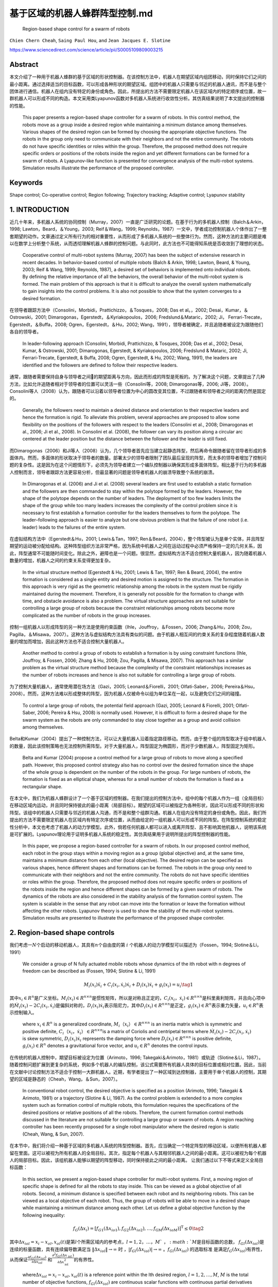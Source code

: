 .. _header-n3597:

基于区域的机器人蜂群阵型控制.md
===============================

   Region-based shape control for a swarm of robots

``Chien Chern Cheah``, ``Saing Paul Hou``, and
``Jean Jacques E. Slotine``

https://www.sciencedirect.com/science/article/pii/S0005109809003215

.. _header-n3604:

Abstract
--------

本文介绍了一种用于机器人蜂群的基于区域的形状控制器。在该控制方法中，机器人在期望区域内组团移动，同时保持它们之间的最小距离。通过选择适当的目标函数，可以形成各种形状的期望区域。组团中的机器人只需要与邻近的机器人通讯，而不是与整个团体进行通信。机器人在组内没有特定的身份或角色。因此，所提出的方法不需要限定机器人在该区域内的特定顺序或位置，故一群机器人可以形成不同的构造。本文采用类Lyapunov函数对多机器人系统进行收敛性分析。其仿真结果说明了本文提出的控制器的性能。

   This paper presents a region-based shape controller for a swarm of
   robots. In this control method, the robots move as a group inside a
   desired region while maintaining a minimum distance among themselves.
   Various shapes of the desired region can be formed by choosing the
   appropriate objective functions. The robots in the group only need to
   communicate with their neighbors and not the entire community. The
   robots do not have specific identities or roles within the group.
   Therefore, the proposed method does not require specific orders or
   positions of the robots inside the region and yet different
   formations can be formed for a swarm of robots. A Lyapunov-like
   function is presented for convergence analysis of the multi-robot
   systems. Simulation results illustrate the performance of the
   proposed controller.

.. _header-n3608:

Keywords
--------

Shape control; Co-operative control; Region following; Trajectory
tracking; Adaptive control; Lyapunov stability

.. _header-n3610:

1. INTRODUCTION
---------------

近几十年来，多机器人系统的协同控制（Murray，2007）一直是广泛研究的论题。在基于行为的多机器人控制（Balch＆Arkin，1998;
Lawton，Beard，＆Young，2003; Reif＆Wang，1999;
Reynolds，1987）一文中，学者成功控制机器人个体作出了一整套期望的动作。文章通过定义所有行为的相对重要性，从而形成了多机器人系统的一些整体行为。然而，这种方法的主要问题是难以在数学上分析整个系统，从而透彻理解机器人蜂群的控制问题。与此同时，此方法也不可能得知系统是否收敛到了理想的状态。

   Cooperative control of multi-robot systems (Murray, 2007) has been
   the subject of extensive research in recent decades. In
   behavior-based control of multiple robots (Balch & Arkin, 1998;
   Lawton, Beard, & Young, 2003; Reif & Wang, 1999; Reynolds, 1987), a
   desired set of behaviors is implemented onto individual robots. By
   defining the relative importance of all the behaviors, the overall
   behavior of the multi-robot system is formed. The main problem of
   this approach is that it is difficult to analyze the overall system
   mathematically to gain insights into the control problems. It is also
   not possible to show that the system converges to a desired
   formation.

在领导者跟踪方法中（Consolini，Morbidi，Prattichizzo，＆Tosques，2008;
Das et al。，2002; Desai，Kumar，＆Ostrowski，2001;
Dimarogonas，Egerstedt，＆Kyriakopoulos，2006; Fredslund＆Mataric，2002;
Ji， Ferrari-Trecate，Egerstedt，＆Buffa，2008;
Ogren，Egerstedt，＆Hu，2002;
Wang，1991），领导者被确定，并且追随者被设定为跟随他们各自的领导者。

   In leader-following approach (Consolini, Morbidi, Prattichizzo, &
   Tosques, 2008; Das et al., 2002; Desai, Kumar, & Ostrowski, 2001;
   Dimarogonas, Egerstedt, & Kyriakopoulos, 2006; Fredslund & Mataric,
   2002; Ji, Ferrari-Trecate, Egerstedt, & Buffa, 2008; Ogren,
   Egerstedt, & Hu, 2002; Wang, 1991), the leaders are identified and
   the followers are defined to follow their respective leaders.

通常，跟随者需要保持自身与领导者之间的期望距离与方向，因此而形成的阵型是死板的。为了解决这个问题，文章提出了几种方法，比如允许追随者相对于领导者的位置可以灵活一些（Consolini等，2008;
Dimarogonas等，2006;
Ji等，2008）。Consolini等人（2008）认为，跟随者可以沿着以领导者位置为中心的圆改变其位置，不过跟随者和领导者之间的距离仍然是固定的。

   Generally, the followers need to maintain a desired distance and
   orientation to their respective leaders and hence the formation is
   rigid. To alleviate this problem, several approaches are proposed to
   allow some flexibility on the positions of the followers with respect
   to the leaders (Consolini et al., 2008; Dimarogonas et al., 2006; Ji
   et al., 2008). In Consolini et al. (2008), the follower can vary its
   position along a circular arc centered at the leader position but the
   distance between the follower and the leader is still fixed.

而Dimarogonas（2006）和Ji等人（2008）认为，几个领导者首先应当建立起静态阵型，然后再命令跟随者留在领导者形成的多面体内。然而，多面体的形状取决于领导者的数量。部署太少的领导者限制了团队最后呈现的阵型，而太多的领导者增加了控制问题的复杂性。这是因为在这个问题情形下，必须先为领导者建立一个编队控制器以确保其形成多面体阵型。相比基于行为的多机器人控制而言，领导者跟踪方法更容易分析，但最显著的问题是领导者机器人的崩溃导致整个系统的崩溃。

   In Dimarogonas et al. (2006) and Ji et al. (2008) several leaders are
   first used to establish a static formation and the followers are then
   commanded to stay within the polytope formed by the leaders. However,
   the shape of the polytope depends on the number of leaders. The
   deployment of too few leaders limits the shape of the group while too
   many leaders increases the complexity of the control problem since it
   is necessary to first establish a formation controller for the
   leaders themselves to form the polytope. The leader–following
   approach is easier to analyze but one obvious problem is that the
   failure of one robot (i.e. leader) leads to the failures of the
   entire system.

在虚拟结构方法中（Egerstedt＆Hu，2001; Lewis＆Tan，1997;
Ren＆Beard，2004），整个阵型被认为是单个实体，并且阵型期望的运动被分配给结构。这种阵型组织方法非常严格，因为系统中机器人之间在运动过程中必须严格保持一定的几何关系，因此，阵型通常不可能随时间变化。除此之外，避障也是一个问题。很显然，虚拟结构方法不适合控制大量机器人，因为随着机器人数量的增加，机器人之间的约束关系变得更加复杂。

   In the virtual structure method (Egerstedt & Hu, 2001; Lewis & Tan,
   1997; Ren & Beard, 2004), the entire formation is considered as a
   single entity and desired motion is assigned to the structure. The
   formation in this approach is very rigid as the geometric
   relationship among the robots in the system must be rigidly
   maintained during the movement. Therefore, it is generally not
   possible for the formation to change with time, and obstacle
   avoidance is also a problem. The virtual structure approaches are not
   suitable for controlling a large group of robots because the
   constraint relationships among robots become more complicated as the
   number of robots in the group increases.

控制一组机器人以形成阵型的另一种方法是使用约束函数（Ihle，Jouffroy，＆Fossen，2006;
Zhang＆Hu，2008;
Zou，Pagilla，＆Misawa，2007）。这种方法与虚拟结构方法具有类似的问题。由于机器人相互间的约束关系的复杂程度随着机器人数量的增加而增加，因此这种方法也不适合控制大量机器人。

   Another method to control a group of robots to establish a formation
   is by using constraint functions (Ihle, Jouffroy, & Fossen, 2006;
   Zhang & Hu, 2008; Zou, Pagilla, & Misawa, 2007). This approach has a
   similar problem as the virtual structure method because the
   complexity of the constraint relationships increases as the number of
   robots increases and hence is also not suitable for controlling a
   large group of robots.

为了控制大量机器人，通常使用潜在场方法（Gazi，2005;
Leonard＆Fiorelli，2001; Olfati-Saber，2006;
Pereira＆Hsu，2008）。然而，这种方法难以形成整体的阵型，因为机器人仅被命令以组为单位呆在一起，以及避免它们之间的碰撞。

   To control a large group of robots, the potential field approach
   (Gazi, 2005; Leonard & Fiorelli, 2001; Olfati-Saber, 2006; Pereira &
   Hsu, 2008) is normally used. However, it is difficult to form a
   desired shape for the swarm system as the robots are only commanded
   to stay close together as a group and avoid collision among
   themselves.

Belta和Kumar（2004）提出了一种控制方法，可以让大量机器人沿着指定路径移动。然而，由于整个组的阵型取决于组中机器人的数量，因此该控制策略也无法控制所需阵型。对于大量机器人，阵型固定为椭圆形，而对于少数机器人，阵型固定为矩形。

   Belta and Kumar (2004) propose a control method for a large group of
   robots to move along a specified path. However, this proposed control
   strategy also has no control over the desired formation since the
   shape of the whole group is dependent on the number of the robots in
   the group. For large numbers of robots, the formation is fixed as an
   elliptical shape, whereas for a small number of robots the formation
   is fixed as a rectangular shape.

在本文中，我们为机器人蜂群设计了一个基于区域的控制器。在我们提出的控制方法中，组中的每个机器人作为一组（全局目标）在移动区域内运动，并且同时保持彼此的最小距离（局部目标）。期望的区域可以被指定为各种形状，因此可以形成不同的形状和阵型。该组中的机器人只需要与邻近的机器人沟通，而不是和整个组群沟通。机器人在组内没有特定的身份或角色。因此，我们所提出的方法不需要限定机器人在区域内有特定次序或位置，从而由给定的一组机器人可以形成不同的阵型。在阵型控制系统的稳定性分析中，本文也考虑了机器人的动力学模型。此外，倘若任何机器人都可以进入或离开阵型、且不影响其他机器人，说明该系统是可扩展的。Lyapunov理论用于证明多机器人系统的稳定性。其仿真结果用于说明所提出的阵型控制器的性能。

   In this paper, we propose a region-based controller for a swarm of
   robots. In our proposed control method, each robot in the group stays
   within a moving region as a group (global objective) and, at the same
   time, maintains a minimum distance from each other (local objective).
   The desired region can be specified as various shapes, hence
   different shapes and formations can be formed. The robots in the
   group only need to communicate with their neighbors and not the
   entire community. The robots do not have specific identities or roles
   within the group. Therefore, the proposed method does not require
   specific orders or positions of the robots inside the region and
   hence different shapes can be formed by a given swarm of robots. The
   dynamics of the robots are also considered in the stability analysis
   of the formation control system. The system is scalable in the sense
   that any robot can move into the formation or leave the formation
   without affecting the other robots. Lyapunov theory is used to show
   the stability of the multi-robot systems. Simulation results are
   presented to illustrate the performance of the proposed shape
   controller.

.. _header-n3638:

2. Region-based shape controls
------------------------------

我们考虑一\ :math:`N`\ 个启动的移动机器人，其具有\ :math:`n`\ 个自由度的第
:math:`i` 个机器人的动力学模型可以描述为（Fossen，1994;
Slotine＆Li，1991）

   We consider a group of N fully actuated mobile robots whose dynamics
   of the ith robot with n degrees of freedom can be described as
   (Fossen, 1994; Slotine & Li, 1991)

.. math:: M_{i}(x_{i})\ddot{x}_{i}+C_{i}(x_{i},\dot{x}_{i})\dot{x}_{i}+D_{i}(x_{i}) \dot{x}_{i}+g_{i}(x_{i})=u_{i}\tag{1}

其中\ :math:`x_{i}\in R^{n}`\ 是广义坐标。\ :math:`M_i(x_i)\in R^{n \times n}`\ 是惯性矩阵，所以是对称且正定的，\ :math:`C_i(x_i，\dot{x_i})\in R^{n \times n}`\ 是科里奥利矩阵，并且向心项中的\ :math:`\dot{M}_{i}\left(x_{i}\right)-2 C_{i}\left(x_{i}, \dot{x}_{i}\right)`\ 是偏斜对称的，\ :math:`D_{i}\left(x_{i}\right) \dot{x}_{i}`\ 表示阻尼力，其中\ :math:`D_{i}\left(x_{i}\right) \in R^{n \times n}`\ 是正定，\ :math:`g_{i}\left(x_{i}\right) \in R^{n}`\ 表示重力矢量，\ :math:`u_{i} \in R^{n}`\ 表示控制输入。

   where :math:`x_{i} \in R^{n}` is a generalized coordinate,
   :math:`M_i（x_i）\in R^{n \times n}` is an inertia matrix which is
   symmetric and positive definite,
   :math:`C_i（x_i，\dot{x_i}）\in R^{n \times n}`\ is a matrix of
   Coriolis and centripetal terms where
   :math:`\dot{M}_{i}\left(x_{i}\right)-2 C_{i}\left(x_{i}, \dot{x}_{i}\right)`
   is skew symmetric, :math:`D_{i}\left(x_{i}\right) \dot{x}_{i}`
   represents the damping force where
   :math:`D_{i}\left(x_{i}\right) \in R^{n \times n}` is positive
   definite, :math:`g_{i}\left(x_{i}\right) \in R^{n}` denotes a
   gravitational force vector, and :math:`u_{i} \in R^{n}` denotes the
   control inputs.

在传统的机器人控制中，期望目标被设定为位置（Arimoto，1996;
Takegaki＆Arimoto，1981）或轨迹（Slotine＆Li，1987）。随着控制问题扩展到更复杂的系统，例如多个机器人的编队控制，该公式需要所有机器人具体的目标位置或相对位置。因此，当前在文献中讨论控制方法不适合于控制一大群机器人。近期，有学者提出了一种区域到达控制器，主要用于单个机器人的控制，其期望的区域是静态的（Cheah，Wang，＆Sun，2007）。

   In conventional robot control, the desired objective is specified as
   a position (Arimoto, 1996; Takegaki & Arimoto, 1981) or a trajectory
   (Slotine & Li, 1987). As the control problem is extended to a more
   complex system such as formation control of multiple robots, this
   formulation requires the specifications of the desired positions or
   relative positions of all the robots. Therefore, the current
   formation control methods discussed in the literature are not
   suitable for controlling a large group or swarm of robots. A region
   reaching controller has been recently proposed for a single robot
   manipulator where the desired region is static (Cheah, Wang, & Sun,
   2007).

在本节中，我们将介绍一种基于区域的多机器人系统的阵型控制器。首先，应当确定一个特定阵型的移动区域，以便所有机器人都留在里面。这可以被视为所有机器人的全局目标。其次，指定每个机器人与其相邻机器人之间的最小距离。这可以被视为每个机器人的局部目标。因此，该组机器人能够以期望的阵型移动，同时保持彼此之间的最小距离。
让我们通过以下不等式来定义全局目标函数：

   In this section, we present a region-based shape controller for
   multi-robot systems. First, a moving region of specific shape is
   defined for all the robots to stay inside. This can be viewed as a
   global objective of all robots. Second, a minimum distance is
   specified between each robot and its neighboring robots. This can be
   viewed as a local objective of each robot. Thus, the group of robots
   will be able to move in a desired shape while maintaining a minimum
   distance among each other. Let us define a global objective function
   by the following inequality:

.. math:: f_{G}\left(\Delta x_{i}\right)=\left[f_{G 1}\left(\Delta x_{i o 1}\right), f_{G 2}\left(\Delta x_{i o 2}\right), \ldots, f_{\mathrm{GM}}\left(\Delta x_{i o M}\right)\right]^{\mathrm{T}} \leq 0 \tag{2}

其中\ :math:`\Delta x_{i o l}=x_{i}-x_{o l}, x_{o l}(t)`\ 是第\ :math:`l`\ 个所需区域内的参考点，\ :math:`l = 1,2，\dots，M `\ ，\ :math:`M`\ 是目标函数的总数，
:math:`f_{G l}\left(\Delta x_{i o l}\right)`\ 是连续的标量函数，具有连续偏导数满足当
:math:`\left\|\Delta x_{i o l}\right\| \rightarrow \infty` 时
，\ :math:`\left|f_{G l}\left(\Delta x_{i o l}\right)\right| \rightarrow \infty`
。\ :math:`f_{G l}\left(\Delta x_{i o l}\right)`
的选取标准是满足\ :math:`f_{G}\left(\Delta x_{i o l}\right)`\ 有界性，从而保证\ :math:`\frac{\partial f_{G l}\left(\Delta x_{i o l}\right)}{\partial \Delta x_{i o l}}`
和\ :math:`\frac{\partial^{2} f_{G l}\left(\Delta x_{\text { iol }}\right)}{\partial \Delta x_{\text {iol}}^{2}}`\ 的有界性。

   where\ :math:`\Delta x_{i o l}=x_{i}-x_{o l}, x_{o l}(t)` is a
   reference point within the lth desired region,
   :math:`l=1,2, \dots, M`, :math:`M` is the total number of objective
   functions, :math:`f_{G l}\left(\Delta x_{i o l}\right)` are
   continuous scalar functions with continuous partial derivatives that
   satisfy
   :math:`\left|f_{G l}\left(\Delta x_{i o l}\right)\right| \rightarrow \infty`
   as :math:`\left\|\Delta x_{i o l}\right\| \rightarrow \infty`.
   :math:`f_{G l}\left(\Delta x_{i o l}\right)` is chosen in such a way
   that the boundedness of :math:`f_{G}\left(\Delta x_{i o l}\right)`
   ensures the boundedness of
   :math:`\frac{\partial f_{G l}\left(\Delta x_{i o l}\right)}{\partial \Delta x_{i o l}}`
   ,\ :math:`\frac{\partial^{2} f_{G l}\left(\Delta x_{\text { iol }}\right)}{\partial \Delta x_{\text {iol}}^{2}}`.

选择单个区域的每个参考点作为彼此的常数偏移，以满足\ :math:`\dot{x}_{ol}=\dot{x}_{o}`\ ，其中\ :math:`\dot{x}_{o}`\ 是所需区域的速度。通过选择合适的函数，可以形成圆形，椭圆形，月牙形，环形，三角形，正方形等各种阵型。例如，可以通过选择目标函数来形成环形阵型，如下所示：

   Each reference point of the individual region is chosen to be a
   constant offset of one another so that
   :math:`\dot{x}_{o l}=\dot{x}_{o}`, where :math:`\dot{x}_{o}` is the
   speed of the desired region. Various shapes such as circle, ellipse,
   crescent, ring, triangle, square etc. can be formed by choosing the
   appropriate functions. For example, a ring shape can be formed by
   choosing the objective functions as follows:

:math:`f_{1}\left(\Delta x_{i o1}\right) =r_{1}^{2}-\left(x_{i 1}-x_{o 11}\right)^{2}-\left(x_{i 2}-x_{o12}\right)^{2} \leq 0 \\ f_{2}\left(\Delta x_{i o2}\right) =\left(x_{i 1}-x_{o11}\right)^{2}+\left(x_{i 2}-x_{o12}\right)^{2}-r_{2}^{2} \leq 0 \tag{3} `

其中\ :math:`x_{i}=\left[x_{i 1}, x_{i 2}\right]^{\mathrm{T}}`\ ，\ :math:`r_1`\ 和\ :math:`r_2`\ 是两个圆的半径，其中半径为常数，且满足\ :math:`r_{1}<r_{2}`\ ，\ :math:`\left(x_{o11}(t), x_{o12}(t)\right)`\ 代表两个圆的共同中心。目标区域的一些示例如图1所示。

   where :math:`x_{i}=\left[x_{i 1}, x_{i 2}\right]^{\mathrm{T}}` ,
   :math:`r_1` and :math:`r_2` are the constant radii of two circles
   such that :math:`r_{1}<r_{2}` ,
   :math:`\left(x_{o11}(t), x_{o12}(t)\right)` represents the common
   center of the two circles. Some examples of the desired regions are
   shown in Fig. 1.

``图 1`` :目标区域示例

   ``Fig.1.`` :Examples of desired regions.

涉及机器人\ :math:`i`\ 的全局目标函数的势能函数定义如下：

   The potential energy function of the global objective functions
   involving robot i is defined as follows:

.. math:: \begin{aligned} P_{G i}\left(\Delta x_{i o l}\right) &=\sum_{l=1}^{M} \frac{k_{l}}{2}\left[\max \left(0, f_{G l}\left(\Delta x_{i o l}\right)\right)\right]^{2} \\ &=\sum_{l=1}^{M} P_{G l}\left(\Delta x_{i o l}\right) \end{aligned}\tag{4}

其中

   where

.. math:: P_{G l}\left(\Delta x_{i o l}\right)=\left\{\begin{array}{ll}{0} & {f_{G l}\left(\Delta x_{i o l}\right) \leq 0} \\ {\frac{k_{l}}{2} f_{G l}^{2}\left(\Delta x_{i o l}\right)} & {f_{G l}\left(\Delta x_{i o l}\right)>0}\end{array}\right.\tag{5}

和\ :math:`k_l`\ 是正的常数。
对势能函数（4）和（5）求关于\ :math:`\Delta x_{i o l}`\ 的偏导后，我们有：

   and :math:`k_l` are positive constants. Partial differentiating the
   potential energy function described by Eqs. (4) and (5) with respect
   to :math:`\Delta x_{i o l}` we have:

.. math:: \frac{\partial P_{G l}\left(\Delta x_{i o l}\right)}{\partial \Delta x_{i o l}}=\sum_{l=1}^{M} \frac{\partial P_{G l}\left(\Delta x_{i o l}\right)}{\partial \Delta x_{i o l}}\tag{6}

其中

   where

.. math:: \frac{\partial P_{G l}\left(\Delta x_{i o l}\right)}{\partial \Delta x_{i o l}}=\left\{\begin{array}{ll}{0} & {f_{G l}\left(\Delta x_{i o l}\right) \leq 0} \\ {k_l f_{G l}\left(\Delta x_{i o l}\right)\left(\frac{\partial f_{G l}\left(\Delta x_{i o l}\right)}{\partial \Delta x_{i o l}}\right)^{T}} & {f_{G l}\left(\Delta x_{i o l}\right)>0}\end{array}\right.

上述等式可写为：

   The above equations can be written as:

.. math:: \begin{aligned} \frac{\partial P_{G i}\left(\Delta x_{i o l}\right)}{\partial \Delta x_{i o l}} &=\sum_{l=1}^{M} k_{l} \max \left(0, f_{G l}\left(\Delta x_{i o l}\right)\right)\left(\frac{\partial f_{G l}\left(\Delta x_{i o l}\right)}{\partial \Delta x_{i o l}}\right)^{T} \\ & \triangleq \Delta \xi_{i} \end{aligned}\tag{7}

从方程式（7）中可以看出，\ :math:`\frac{\partial f_{G l}\left(\Delta x_{i o l}\right)}{\partial \Delta x_{i o l}}`\ 是连续的，因为\ :math:`f_{G l}\left(\Delta x_{i o l}\right)`\ 是连续的，\ :math:`f_{G l}\left(\Delta x_{i o l}\right)`\ 接近零时，\ :math:`x_i`\ 接近目标区域的（即\ :math:`f_{G l}\left(\Delta x_{i o l}\right)`\ ）的边界，当\ :math:`x_i`\ 在区域内时，它保持为零。

   As seen from Eq. (7),
   :math:`\frac{\partial f_{G l}\left(\Delta x_{i o l}\right)}{\partial \Delta x_{i o l}}`
   is continuous because :math:`f_{G l}\left(\Delta x_{i o l}\right)` is
   continuous and :math:`f_{G l}\left(\Delta x_{i o l}\right)`
   approaches zero as :math:`x_i` approaches the boundary of the desired
   region (i.e. :math:`f_{G l}\left(\Delta x_{i o l}\right)`) and it
   remains as zero when :math:`x_i` is inside the region.

注意，当机器人在目标区域之外时，控制力\ :math:`\Delta \xi_{i}`\ 由等式（7）被激活以将机器人\ :math:`i`\ 吸引到期望的区域。当机器人在所需区域内时，则\ :math:`\Delta \xi_{i}=0`\ 。

   Note that when the robot is outside the desired region, the control
   force :math:`\Delta \xi_{i}` described by Eq. (7) is activated to
   attract the robot :math:`i` toward the desired region. When the robot
   is inside the desired region, then :math:`\Delta \xi_{i}=0`.

接下来，我们通过以下不等式定义机器人之间的最小距离：

   Next, we define a minimum distance between robots by the following
   inequality:

.. math:: g_{L i j}\left(\Delta x_{i j}\right)=r^{2}-\left\|\Delta x_{i j}\right\|^{2} \leq 0 \tag{8}

其中\ :math:`\Delta x_{i j}=x_{i}-x_{j}`\ 是机器人\ :math:`i`\ 和机器人\ :math:`j`\ 之间的距离，\ :math:`r`\ 是两个机器人之间的最小距离，如图2所示。为简单起见，所有机器人之间的最小距离选择为相同的。
可以从上面的不等式看出，函数\ :math:`g_{L i j}\left(\Delta x_{i j}\right)`\ 是二次可偏导的。

   where :math:`\Delta x_{i j}=x_{i}-x_{j}` is the distance between
   robot :math:`i` and robot :math:`j` and :math:`r` is a minimum
   distance between the two robots as illustrated in Fig. 2. For
   simplicity, the minimum distance between robots is chosen to be the
   same for all the robots. Note from the above inequality that the
   function :math:`g_{L i j}\left(\Delta x_{i j}\right)` is twice
   partially differentiable.

``图2``:机器人间的最小距离

   ``Fig.2.`` :Minimum distance between robots\`

从等式8中可以很明显地看出

   From Eq. (8), it is clear that

.. math:: g_{L i j}\left(\Delta x_{i j}\right)=g_{L j i}\left(\Delta x_{j i}\right)\tag{9}

并且

   and

.. math:: \frac{\partial g_{L i j}\left(\Delta x_{i j}\right)}{\partial \Delta x_{i j}}=-\frac{\partial g_{L j i}\left(\Delta x_{j i}\right)}{\partial \Delta x_{j i}}\tag{11}

局部目标函数（8）的势能定义为：

   A potential energy for the local objective function (8) is defined
   as:

.. math:: Q_{L i j}\left(\Delta x_{i j}\right)=\sum_{j \in N_{i}} \frac{k_{i j}}{2}\left[\max \left(0, g_{L i j}\left(\Delta x_{i j}\right)\right)\right]^{2}\tag{11}

其中\ :math:`k_{ij}`\ 是正常数，\ :math:`N_i`\ 是机器人\ :math:`i`\ 周围的邻近机器人集合。所有与机器人\ :math:`i`\ 的距离小于\ :math:`r_N`\ 的机器人都被称为机器人\ :math:`i`\ 的邻近机器人。\ :math:`r_N`\ 是一个正数，并且满足条件\ :math:`r_N>r`\ 。
对式（11）求关于\ :math:`x_{ij}`\ 的偏导，我们得到

   where :math:`k_{ij}` are positive constants and :math:`N_i` is a set
   of neighbors around robot :math:`i`. Any robot that is at a distance
   smaller than :math:`r_N` from robot :math:`i` is called neighbor of
   robot :math:`i`.\ :math:`r_N` is a positive number satisfy the
   condition :math:`r_N>r` . Partial differentiating Eq. (11) with
   respect to :math:`x_{ij}` , we get

.. math:: \begin{aligned} \frac{\partial Q_{L i j}\left(\Delta x_{i j}\right)}{\partial \Delta x_{i j}} &=\sum_{j \in N_{i}} k_{i j} \max \left(0, g_{L i j}\left(\Delta x_{i j}\right)\right)\left(\frac{\partial g_{L i j}\left(\Delta x_{i j}\right)}{\partial \Delta x_{i j}}\right)^{\mathrm{T}} \\ & \triangleq \Delta \rho_{i j} \end{aligned}\tag{12}

从式（12）中可以看出\ :math:`\frac{\partial Q_{L i j}\left(\Delta x_{i j}\right)}{\partial \Delta x_{i j}}`\ 是连续的。值得注意的是，\ :math:`\Delta \rho_{i j}`\ 是由其相邻机器人作用在机器人\ :math:`i`\ 上的控制合力。当机器人\ :math:`i`\ 与邻近机器人保持最小距离\ :math:`r`\ 时，则\ :math:`\Delta \rho_{i j}=0`\ 。当且仅当机器人\ :math:`i`\ 与其任何邻近机器人之间的距离小于最小距离\ :math:`r`\ 时，才激活控制力\ :math:`\Delta \rho_{i j}`\ 。我们考虑每对相邻机器人之间力的作用是相互的。也就是说，如果机器人\ :math:`i`\ 与机器人\ :math:`j`\ 远离一段距离，那么机器人\ :math:`j`\ 也与机器人\ :math:`i`\ 远离一段距离。

   Similarly,\ :math:`\frac{\partial Q_{L i j}\left(\Delta x_{i j}\right)}{\partial \Delta x_{i j}}`
   is continuous as seen from Eq. (12). Note that
   :math:`\Delta \rho_{i j}` is a resultant control force acting on
   robot :math:`i` by its neighboring robots. When robot :math:`i`
   maintains minimum distance :math:`r` from its neighboring robots,
   then :math:`\Delta \rho_{i j}=0`. The control force
   :math:`\Delta \rho_{i j}` is activated only when the distance between
   robot :math:`i` and any of its neighboring robots is smaller than the
   minimum distance :math:`r` . We consider a bidirectional interactive
   force between each pair of neighbors. That is, if robot :math:`i`
   keeps a distance from robot :math:`j` then robot :math:`j` also keeps
   a distance from robot :math:`i`.

接下来，我们将向量\ :math:`\dot{x}_{r i}`\ 定义为

   Next, we define a vector :math:`\dot{x}_{r i}` as

.. math:: \dot{x}_{r i}=\dot{x}_{0}-\alpha_{i} \Delta \xi_{i}-\gamma \Delta \rho_{i j}(13)

其中\ :math:`\Delta \xi_{i}`\ 为方程式（7）中的定义，\ :math:`\Delta \rho_{i j}`\ 为方程式（12）中定义，\ :math:`\alpha_{i}`\ 和\ :math:`\gamma`\ 是正常数。

   where :math:`\Delta \xi_{i}` is defined in Eq. (7),
   :math:`\Delta \rho_{i j}` is defined in (12), :math:`\alpha_{i}` and
   :math:`\gamma` are positive constants.

令\ :math:`\Delta \epsilon_{i}=\alpha_{i} \Delta \xi_{i}+\gamma \Delta \rho_{i j}`\ 成立，我们有

   Let\ :math:`\Delta \epsilon_{i}=\alpha_{i} \Delta \xi_{i}+\gamma \Delta \rho_{i j}`,
   we have

.. math:: \dot{x}_{r i}=\dot{x}_{o}-\Delta \epsilon_{i}\tag{14}

当机器人与其所有邻居保持最小距离时，机器人在所需区域内（如图3所示），然后\ :math:`\Delta \epsilon_{i}=0`\ 。对式（14）求关于时间的微分，我们得到：

   When robot i keeps a minimum distance from all its neighboring robots
   inside the desired region (as illustrated in Fig. 3), then
   :math:`\Delta \epsilon_{i}=0`. Differentiating Eq. (14) with respect
   to time we get\`

.. math:: \ddot{x}_{r i}=\ddot{x}_{0}-\Delta \dot{\epsilon}_{i}(15)

``图3``:机器人:math:`i`\ 看到的理想区域

   ``Fig.3.``: Desired region seen by robot :math:`i`

然后将机器人\ :math:`i`\ 的滑动矢量定义为：

   A sliding vector for robot i is then defined as:

.. math:: s_{i}=\dot{x}_{i}-\dot{x}_{r i}=\Delta \dot{x}_{i}+\Delta \epsilon_{i}\tag{16}

其中\ :math:`\Delta \ddot{x}_{i}=\ddot{x}_{i}-\ddot{x}_{o}`\ 。
对方程（16）求时域微分

   where \ :math:`\Delta \ddot{x}_{i}=\ddot{x}_{i}-\ddot{x}_{o}`.
   Differentiating Eq. (16) with respect to time yields

.. math:: \dot{s}_{i}=\ddot{x}_{i}-\ddot{x}_{r i}=\Delta \ddot{x}_{i}+\Delta \dot{\epsilon}_{i}\tag{17}

其中\ :math:`\Delta \ddot{x}_{i}=\ddot{x}_{i}-\ddot{x}_{O}`\ 。将等式（16）和等式（17）代入等式（1）

   where :math:`\Delta \ddot{x}_{i}=\ddot{x}_{i}-\ddot{x}_{o}`.
   Substituting Eqs. (16) and (17) into Eq. (1) we have

.. math:: \begin{array}{l}{M_{i}\left(x_{i}\right) \dot{s}_{i}+C_{i}\left(x_{i}, \dot{x}_{i}\right) s_{i}+D_{i}\left(x_{i}\right) s_{i}+M_{i}\left(x_{i}\right) \ddot{x}_{r i}} \\ {\quad+C_{i}\left(x_{i}, \dot{x}_{i}\right) \dot{x}_{r i}+D_{i}\left(x_{i}\right) \dot{x}_{r i}+g_{i}\left(x_{i}\right)=u_{i}}\end{array}\tag{18}

我们在方程（18）等号左侧后四个量在动态参数\ :math:`\theta_{i}`\ 的集合中是线性的，因此可以被表示为（Slotine＆Li，1991）

   The last four terms on the left hand side of Eq. (18) are linear in a
   set of dynamic parameters :math:`\theta_{i}` and hence can be
   represented as (Slotine & Li, 1991)

.. math:: \begin{array}{l}{M_{i}\left(x_{i}\right) \ddot{x}_{r i}+C_{i}\left(x_{i}, \dot{x}_{i}\right) \dot{x}_{r i}+D_{i}\left(x_{i}\right) \dot{x}_{r i}+g_{i}\left(x_{i}\right)} \\ {\quad=Y_{i}\left(x_{i}, \dot{x}_{i}, \dot{x}_{r}, \ddot{x}_{r i}\right) \theta_{i}}\end{array}\tag{19}

其中\ :math:`Y_{i}\left(x_{i}, \dot{x}_{i}, \dot{x}_{n}, \ddot{x}_{r i}\right)`\ 是已知的回归矩阵。因此可以得出用于机器人蜂群的，基于区域的阵型控制器

   where
   :math:`Y_{i}\left(x_{i}, \dot{x}_{i}, \dot{x}_{n}, \ddot{x}_{r i}\right)`
   is a known regressor matrix. The region-based shape controller for a
   swarm of robots is proposed as

.. math:: u_{i}=-K_{s i} s_{i}-K_{p} \Delta \epsilon_{i}+Y_{i}\left(x_{i}, \dot{x}_{i}, \dot{x}_{r i}, \ddot{x}_{r i}\right) \hat{\theta}_{i}\tag{20}

:math:`K_{si}`\ 是正定矩阵，\ :math:`K_{p}=k_{p}`\ ，\ :math:`k_p`\ 是整的常数，\ :math:`I`\ 是一个单位矩阵。
估计参数 :math:`\hat{\theta}_{i}`\ 由下式更新

   where :math:`K_{si}` are positive definite matrices,
   :math:`K_{p}=k_{p}` :math:`k_p`, is a positive constant and :math:`I`
   is an identity matrix. The estimated parameters
   :math:`\hat{\theta}_{i}` are updated by

.. math:: \dot{\hat{\theta}}_{i}=-L_{i} Y_{i}^{\mathrm{T}}\left(x_{i}, \dot{x}_{i}, \dot{x}_{r i}, \ddot{x}_{r i}\right) s_{i}\tag{21}

其中\ :math:`L_i`\ 是正定矩阵

   where :math:`L_i` are positive definite matrices.

将方程（20）代入方程（18），得到闭环动力学方程。

   The closed-loop dynamic equation is obtained by substituting Eq. (20)
   into Eq. (18):

.. math:: \begin{array}{l}{M_{i}\left(x_{i}\right) \dot{s}_{i}+C_{i}\left(x_{i}, \dot{x}_{i}\right) s_{i}+D_{i}\left(x_{i}\right) s_{i}+K_{s i} s_{i}} \\ {\quad+Y_{i}\left(x_{i}, \dot{x}_{i}, \dot{x}_{r i}, \ddot{x}_{r i}\right) \Delta \theta_{i}+K_{p} \Delta \epsilon_{i}=0}\end{array}\tag{22}

其中\ :math:`\Delta \theta_{i}=\theta_{i}-\hat{\theta}_{i}`\ 。让我们为多机器人系统定义类Lyapunov的函数

   where :math:`\Delta \theta_{i}=\theta_{i}-\hat{\theta}_{i}`. Let us
   define a Lyapunov-like function for the multi-robot system as

.. math:: \begin{aligned} V=& \sum_{i=1}^{N} \frac{1}{2} s_{i}^{\mathrm{T}} M_{i}\left(x_{i}\right) s_{i}+\sum_{i=1}^{N} \frac{1}{2} \Delta \theta_{i}^{\mathrm{T}} L_{i}^{-1} \Delta \theta_{i} \\ &+\sum_{i=1}^{N} \frac{1}{2} \alpha_{i} k_{p} \sum_{l=1}^{M} k_{l}\left[\max \left(0, f_{G l}\left(\Delta x_{i 0 l}\right)\right)\right]^{2} \\ &+\frac{1}{2} \sum_{i=1}^{N} \frac{1}{2} \gamma k_{p} \sum_{j \in N_{i}} k_{i j}\left[\max \left(0, g_{L i j}\left(\Delta x_{i j}\right)\right)\right]^{2} \end{aligned}\tag{23}

接下来，我们将继续表明类Lyapunov函数的导数是负半定的，然后使用Barbalat的引理来证明蜂群系统的收敛性。根据时间对V求导数，并且使用等式7，21和22的结果。我们得到下式

   In the following development, we shall proceed to show that the
   derivative of the Lyapunov-like function is negative semi-definite
   and then use Barbalat’s lemma to prove the convergence of the swarm
   system. Differentiating V with respect to time and using Eq. (7),
   (21) and (22) we get

.. math:: \begin{aligned} \dot{V}=&-\sum_{i=1}^{N} s_{i}^{\mathrm{T}} K_{s i} s_{i}-\sum_{i=1}^{N} s_{i}^{\mathrm{T}} D_{i}\left(x_{i}\right) s_{i} \\ &-\sum_{i=1}^{N} s_{i}^{\mathrm{T}} k_{p} \Delta \epsilon_{i}+\sum_{i=1}^{N} \alpha_{i} k_{p} \Delta \dot{x}_{i}^{\mathrm{T}} \Delta \xi_{i} \\ &+\frac{1}{2} \sum_{i=1}^{N} \gamma k_{p} \sum_{j \in N_{i}} k_{i j} \Delta \dot{x}_{i j}^{\mathrm{T}} \max \left(0, g_{\text {lij}}\left(\Delta x_{i j}\right)\right)\left(\frac{\partial g_{\text {lij}}\left(\Delta x_{i j}\right)}{\partial \Delta x_{i j}}\right)^{\mathrm{T}} \end{aligned}\tag{24}

接下来，因为\ :math:`\Delta \dot{x}_{i j}=\dot{x}_{i}-\dot{x}_{j}=\left(\dot{x}_{i}-\dot{x}_{o}\right)-\left(\dot{x}_{j}-\dot{x}_{o}\right)=\Delta \dot{x}_{i}-\Delta \dot{x}_{j}`\ ，通过使用等式（12）的结果，等式24的最后一个参数可以写成

   Next,since
   :math:`\Delta \dot{x}_{i j}=\dot{x}_{i}-\dot{x}_{j}=\left(\dot{x}_{i}-\dot{x}_{o}\right)-\left(\dot{x}_{j}-\dot{x}_{o}\right)=\Delta \dot{x}_{i}-\Delta \dot{x}_{j}`,by
   using Eq. (12), the last term of Eq. (24) can be written as

.. math:: \begin{aligned} \frac{1}{2} \sum_{i=1}^{N} \gamma k_{p} & \sum_{j \in N_{i}} k_{i j} \Delta \dot{x}_{i j}^{\mathrm{T}} \max \left(0, g_{L i j}\left(\Delta x_{i j}\right)\right)\left(\frac{\partial g_{L i j}\left(\Delta x_{i j}\right)}{\partial \Delta x_{i j}}\right)^{\mathrm{T}} \\=& \frac{1}{2} \sum_{i=1}^{N} \gamma k_{p} \Delta \dot{x}_{i}^{\mathrm{T}} \Delta \rho_{i j} \\ &-\frac{1}{2} \sum_{i=1}^{N} \gamma k_{p} \sum_{j \in N_{i}} k_{i j} \Delta \dot{x}_{j}^{\mathrm{T}} \max \left(0, g_{\text {Lij}}\left(\Delta x_{i j}\right)\right)\left(\frac{\partial g_{\text {Lij}}\left(\Delta x_{i j}\right)}{\partial \Delta x_{i j}}\right)^{\mathrm{T}} \end{aligned}\tag{25}

通过等式（9）和（10），我们注意到\ :math:`g_{L i j}\left(\Delta x_{i j}\right)=g_{L j i}\left(\Delta x_{j i}\right)`\ 和\ :math:`\frac{\partial g_{L i j}\left(\Delta x_{i j}\right)}{\partial \Delta x_{i j}}=-\frac{\partial g_{L j i}\left(\Delta x_{j i}\right)}{\partial \Delta x_{j i}}`\ 。因此将这些特性应用于方程（25）的最后一项。我们有

   From Eq. (9) and (10), we note that
   :math:`g_{L i j}\left(\Delta x_{i j}\right)=g_{L j i}\left(\Delta x_{j i}\right)`
   and
   :math:`\frac{\partial g_{L i j}\left(\Delta x_{i j}\right)}{\partial \Delta x_{i j}}=-\frac{\partial g_{L j i}\left(\Delta x_{j i}\right)}{\partial \Delta x_{j i}}`.Therefore
   applying these properties to the last term of Eq.(25). We have

.. math:: \begin{aligned} \frac{1}{2} \sum_{i=1}^{N} \gamma k_{p} & \sum_{j \in N_{i}} k_{i j} \Delta \dot{x}_{i j}^{\mathrm{T}} \max \left(0, g_{L i j}\left(\Delta x_{i j}\right)\right)\left(\frac{\partial g_{L i j}\left(\Delta x_{i j}\right)}{\partial \Delta x_{i j}}\right)^{\mathrm{T}} \\=& \frac{1}{2} \sum_{i=1}^{N} \gamma k_{p} \Delta \dot{x}_{i}^{\mathrm{T}} \Delta \rho_{i j} \\ &+\frac{1}{2} \sum_{i=1}^{N} \gamma k_{p} \sum_{j \in N_{i}} k_{i j} \Delta \dot{x}_{j}^{\mathrm{T}} \max \left(0, g_{L j i}\left(\Delta x_{j i}\right)\right)\left(\frac{\partial g_{L i j}\left(\Delta x_{j i}\right)}{\partial \Delta x_{j i}}\right)^{\mathrm{T}} \end{aligned}(26)

由于每对邻居之间存在双向相互作用力，通过让\ :math:`k_{i j}=k_{j i}`\ ，上述等式的最后一项可写为

   Since there is a bidirectional interaction force between each pair of
   neighbors, by letting # , the last term of the above equation can be
   written as

.. math:: \frac{1}{2} \sum_{i=1}^{N} \gamma k_{p} \sum_{j \in N_{i}} k_{i j} \Delta \dot{x}_{j}^{\mathrm{T}} \max \left(0, g_{L j i}\left(\Delta x_{j i}\right)\right)\left(\frac{\partial g_{L j j}\left(\Delta x_{j j}\right)}{\partial \Delta x_{j i}}\right)^{\mathrm{T}}

.. math:: \begin{array}{l}{=\frac{1}{2} \sum_{j=1}^{N} \gamma k_{p} \sum_{i \in N_{j}} k_{j i} \Delta \dot{x}_{j}^{\mathrm{T}} \max \left(0, g_{L j}\left(\Delta x_{j i}\right)\right)\left(\frac{\partial g_{L j i}\left(\Delta x_{j i}\right)}{\partial \Delta x_{j i}}\right)^{\mathrm{T}}} \\ {=\frac{1}{2} \sum_{j=1}^{N} \gamma k_{p} \Delta \dot{x}_{j}^{\mathrm{T}} \Delta \rho_{j i}} \\ {=\frac{1}{2} \sum_{i=1}^{N} \gamma k_{p} \Delta \dot{x}_{i}^{\mathrm{T}} \Delta \rho_{i j}}\end{array}\tag{27}

其中\ :math:`N_j`\ 是机器人\ :math:`j`\ 的邻近机器人集合。因此，将方程（26）和（27）代入方程（24）类Lyapunov函数的时间导数，我们得到

   Where :math:`N_j` is the set of neighbors around robot :math:`j`.
   Therefore, substituting Eq.(26) and (27) into the time derivative of
   the Lyapunov function in (24), we have

.. math:: \begin{aligned} \dot{V}=-& \sum_{i=1}^{N} s_{i}^{\mathrm{T}} K_{s ; S_{i}}-\sum_{i=1}^{N} s_{i}^{\mathrm{T}} D_{i}\left(x_{i}\right) S_{i}-\sum_{i=1}^{N} s_{i}^{\mathrm{T}} k_{p} \Delta \epsilon_{i} \\ &+\sum_{i=1}^{N} \alpha_{i} k_{p} \Delta \dot{x}_{i}^{\mathrm{T}} \Delta \xi_{i}+\sum_{i=1}^{N} \gamma k_{p} \Delta \dot{x}_{i}^{\mathrm{T}} \Delta \rho_{i j} \end{aligned}\tag{28}

最后，将方程（16）代入方程（28），我们得到了

   Finnally, substituting Eq.(16) into Eq.(28) we get

.. math:: \begin{aligned} \dot{V}=&-\sum_{i=1}^{N} s_{i}^{\mathrm{T}} K_{s i} s_{i}-\sum_{i=1}^{N} s_{i}^{\mathrm{T}} D_{i}\left(x_{i}\right) s_{i} \\ &-\sum_{i=1}^{N} k_{p} \Delta \epsilon_{i}^{\mathrm{T}} \Delta \epsilon_{i} \leq 0 \end{aligned}\tag{29}

我们准备陈述以下理论：

   We are ready to state the following theroem:

定理。考虑一组N个机器人，其运动规律遵循方程（1）描述的动力学方程。自适应控制定律（20）和参数更新定律（21）引起\ :math:`\Delta \epsilon_{i} \rightarrow 0`\ 和当\ :math:`t \rightarrow \infty`
对所有的\ :math:`i=1,2, \ldots, N`\ 式\ :math:`\Delta \dot{x}_{i} \rightarrow 0`\ 的收敛

   Theorem. Consider a group of N robots with dynamic equations
   described by (1), the adaptive control laws (20) and the parameter
   update laws (21) give rise to the convergence of
   :math:`\Delta \epsilon_{i} \rightarrow 0` and
   :math:`\Delta \dot{x}_{i} \rightarrow 0` for all
   :math:`i=1,2, \ldots, N`,as :math:`t \rightarrow \infty`.

证明。通过等式（29），我们可以得出结论：\ :math:`s_i`\ 和\ :math:`\Delta \epsilon_{i} \in L^{2}`\ 以及\ :math:`\Delta \theta_{i}`\ 是有界的。对方程（7）和（12）求导，可以证明\ :math:`\Delta \dot{\xi}_{i}`\ 和\ :math:`\Delta \dot{\rho}_{i j}`\ 是有界的，因此\ :math:`\Delta \dot{\epsilon}_{i}`\ 也是有界的。从等式（15）中可推断，如果\ :math:`\ddot{x}_{o}`\ 有界，则\ :math:`\ddot{x}_{r i}`\ 是有界的。从闭环方程。
（22），我们可以得出结论，\ :math:`\dot{\mathrm{s}}_{i}`\ 是有界的。应用Barbalat的引理（Slotine＆Li，1991），我们得到\ :math:`\Delta \epsilon_{i} \rightarrow 0`\ 以及当\ :math:`t \rightarrow \infty`\ 时\ :math:`s_{i} \rightarrow 0`\ 。通过等式（16），\ :math:`\Delta \dot{x}_{i} \rightarrow 0`\ 。

   Proof. From Eq. (29), we can conclude that :math:`s_i` and
   :math:`\Delta \epsilon_{i} \in L^{2}` and :math:`\Delta \theta_{i}`
   is bounded. Differentiating Eq. (7) and (12), it can be shown that
   :math:`\Delta \dot{\xi}_{i}` and :math:`\Delta \dot{\rho}_{i j}` are
   bounded and hence :math:`\Delta \dot{\epsilon}_{i}` is bounded. From
   Eq. (15), :math:`\ddot{x}_{r i}` is bounded if :math:`\ddot{x}_{o}`
   is bounded. From the closed-loop Eq. (22), we can conclude that
   :math:`\dot{\mathrm{s}}_{i}` is bounded. Applying Barbalat’s lemma
   (Slotine &Li,1991),we have :math:`\Delta \epsilon_{i} \rightarrow 0`
   and :math:`s_{i} \rightarrow 0` as :math:`t \rightarrow \infty`. From
   Eq.(16), :math:`\Delta \dot{x}_{i} \rightarrow 0`.

因为

   Since

.. math:: \Delta \epsilon_{i}=\alpha_{i} \Delta \xi_{i}+\gamma \Delta \rho_{i j}=0\tag{30}

由于\ :math:`t \rightarrow \infty`\ 时，因此对所有的误差项取和

   as :math:`t \rightarrow \infty`, therefore summing all the error
   terms yields

.. math:: \sum_{i=1}^{N} \alpha_{i} \Delta \xi_{i}+\sum_{i=1}^{N} \gamma \Delta \rho_{i j}=0\tag{31}

注意，机器人之间的力是相互的，这些力相互抵消，且多机器人系统中所有相互作用力的总和为零（即\ :math:`\sum_{i=1}^{N} \Delta \rho_{i j}=0`\ ）。通过等式（31），我们可以得出

   Note that the interactive forces between robots are bi-directional
   and these forces cancel each other out and the summation of all the
   interactive forces in the multi-robot systems is zero (i.e.
   􏰄\ :math:`\sum_{i=1}^{N} \Delta \rho_{i j}=0`). From Eq. (31), we
   have

.. math:: \sum_{i=1}^{N} \alpha_{i} \Delta \xi_{i}=0\tag{32}

上述等式的一个简单解决方案是对于所有\ :math:`i`\ ，\ :math:`\Delta \xi_{i}=0`\ 。如果
所有机器人最初都在目标区域内，则它们将一直保持在目标区域，因为从式（29）可以看出\ :math:`\dot{V} \leq 0`\ 。因此通过等式（30），我们有\ :math:`\Delta \rho_{i j}=0`.这意味着每个机器人都在目标的区域内，同时它们之间保持最小距离。接下来，假设\ :math:`\Delta \xi_{i} \neq 0`\ 是（32）的解。如果\ :math:`\Delta \xi_{i} \neq 0`\ ，则机器人在目标区域之外。如果机器人位于目标区域的一侧，则\ :math:`\Delta \xi_{i}`\ 沿某个轴具有相同的符号，因此它们不能相互抵消。这与􏰄\ :math:`\sum_{i=1}^{N} \alpha_{i} \Delta \xi_{i}=0`\ 的事实相矛盾。因此，\ :math:`\sum_{i=1}^{N} \alpha_{i} \Delta \xi_{i}=0`\ 的唯一可能性是当每个项\ :math:`\Delta \xi_{i}=0`\ 时。
通过式（30），我们有\ :math:`\Delta \rho_{i j}=0`.因此，当且仅当所有的力\ :math:`\Delta \xi_{i}`\ 为零或相互抵消时，􏰄\ :math:`\sum_{i=1}^{N} \alpha_{i} \Delta \xi_{i}=0`\ 。这意味着一些机器人必须位于目标区域的相对侧。由于目标区域很大，当机器人的子小组位于该区域的相对侧时，子小组之间通常没有相互作用。因此，可以应用类似的论证来推断\ :math:`\Delta \xi_{i}=0`.当在期望区域的不同侧的机器人之间存在相互作用或耦合时，通过调整\ :math:`\alpha_{i}`\ 可以获得\ :math:`\Delta \xi_{i}`\ 的合理权重。最后，由于\ :math:`s_{i} \rightarrow 0`\ 和\ :math:`\Delta \epsilon_{i} \rightarrow 0`\ ，我们可以从方程（16）得出结论\ :math:`\Delta \dot{x}_{i} \rightarrow0`\ 。因此，所有机器人都以相同的速度同步并且在稳定状态下保持它们之间的恒定距离。

   One trivial solution of the above equation is that
   :math:`\Delta \xi_{i}=0` for all i. If all the robots are initially
   inside the desired region, then they will remain in the desired
   region for all time because :math:`\dot{V} \leq 0` as seen from (29).
   Hence from Eq. (30), we have :math:`\Delta \rho_{i j}=0`. This means
   that each robot is inside the desired region and at the same time
   they maintain minimum distance among themselves. Next, assume to the
   contrary that :math:`\Delta \xi_{i} \neq 0` is the solution of (32).
   If :math:`\Delta \xi_{i} \neq 0`, then the robots are outside the
   desired region. If the robots are on one side of the desired region
   then ∆ξi have the same sign along one axis and hence they cannot
   cancel out each other. This contradicts with the fact that􏰄 Ni=1αi∆ξi
   =0.Therefore,the only possibility
   that\ :math:`\sum_{i=1}^{N} \alpha_{i} \Delta \xi_{i}=0` is when each
   term :math:`\Delta \xi_{i}=0`. From Eq. (30), we have
   :math:`\Delta \rho_{i j}=0`. Hence
   􏰄\ :math:`\sum_{i=1}^{N} \alpha_{i} \Delta \xi_{i}=0` if and only if
   all the forces ∆ξi are zero or cancel out each other. This means that
   some robots must be on the opposite sides of the desired region.
   Since the desired region is large, when the subgroups of robots are
   on opposite sides of the region, there is usually no interaction
   between the subgroups. Hence, similar argument can be applied to
   conclude that :math:`\Delta \xi_{i}=0`. When there are interactions
   or coupling among the robots from different side of the desired
   region, a reasonable weightage can be obtained for
   :math:`\Delta \xi_{i}` by adjusting :math:`\alpha_{i}`. Finally,
   since :math:`s_{i} \rightarrow 0` and
   :math:`\Delta \epsilon_{i} \rightarrow 0`,we can conclude from
   Eq.(16) that :math:`\Delta \dot{x}_{i} \rightarrow0`. Hence, all the
   robots are synchronized to the same speed and maintain constant
   distances among themselves at steady state.

备注。本文所提出的基于区域的阵型控制概念可以扩展到有旋转和缩放的动态区域的情况。在这种情况下，全局目标函数可以定义如下：

.. math:: f_{G}\left(\Delta x_{R i}\right)=\left[f_{G 1}\left(\Delta x_{R i}\right), f_{G 2}\left(\Delta x_{R i}\right), \ldots, f_{G M}\left(\Delta x_{R i}\right)\right]^{\mathrm{T}} \leq(33)

   Remark. The proposed region-based shape control concept can be
   extended to the case of dynamic region with rotation and scaling. In
   this case, the global objective functions can be defined as follows:

其中\ :math:`\Delta x_{R i}=x_{R i}-x_{o}=R S \Delta x_{i}`\ ，\ :math:`R(t)`\ 是时变旋转
矩阵，\ :math:`S(t)`\ 是时变缩放矩阵。

   where :math:`\Delta x_{R i}=x_{R i}-x_{o}=R S \Delta x_{i}`
   ,\ :math:`R(t)` is a time-varying rotation matrix and :math:`S(t)` is
   a time-varying scaling matrix.

.. _header-n3834:

3. Simulation
-------------

本节介绍了一些仿真结果，以说明所提出的基于区域的形状控制器的性能。我们考虑一组100个机器人在沿着由\ :math:`x_{o11}=t`\ 和\ :math:`x_{o12}=2 \sin (t)`\ 指定的路径移动时形成不同的形状，其中t表示以秒为单位的时间。每个机器人的动力学方程被建模为

   This section presents some simulation results to illustrate the
   performance of the proposed region-based shape controller. We
   consider a group of 100 robots forming different shapes while moving
   along a path specified by :math:`x_{o11}=t` and
   :math:`x_{o12}=2 \sin (t)` where :math:`t` represents time in second.
   The dynamic equation of each robot is modelled as

.. math:: M_{i} \ddot{x}_{i}+\beta_{i} \dot{x}_{i}=u_{i}(34)

其中\ :math:`M_{i}`\ 和\ :math:`\beta_{i}`\ 分别代表质量和阻尼常数。将（16）和（17）代入（34）我们得到

   where :math:`M_{i}` and :math:`\beta_{i}` represent mass and damping
   constants respectively. Substituting (16) and (17) into (34) we get

.. math:: M_{i} \dot{s}_{i}+\beta_{i} s_{i}+Y_{i} \theta_{i}=u_{i}\tag{35}

其中\ :math:`Y_{i}=\left[\ddot{x}_{r i}, \dot{x}_{r}\right]`
并且\ :math:`\theta_{i}=\left[M_{i}, \beta_{i}\right]^{\mathrm{T}}`\ 。在仿真中，每个机器人的实际质量设置为1
kg，\ :math:`\beta_{i}`\ 的实际值设置为0.5。对于每个机器人，更新定律的\ :math:`M_{i}`\ 和\ :math:`\beta_{i}`\ 的初始估计分别设定为0.5kg和0。所需的最小距离设定为0.3米。

   where :math:`Y_{i}=\left[\ddot{x}_{r i}, \dot{x}_{r i}\right]` and
   :math:`\theta_{i}=\left[M_{i}, \beta_{i}\right]^{\mathrm{T}}`. In the
   simulations, the actual mass of each robot is set as 1 kg and the
   actual value of βi is set to 0.5. The initial estimations of Mi and
   βi for the update law are set to 0.5 kg and 0 respectively for each
   robot. The desired minimum distance is set to 0.3 m.

.. _header-n3846:

3.1. Desired region as a circle
~~~~~~~~~~~~~~~~~~~~~~~~~~~~~~~

首先，将所需形状指定为具有半径\ :math:`r =1.5m`\ 的圆，如下：

   First,the desired shape is specified as a circle with radius r =
   1.5m:

.. math:: f\left(\Delta x_{i o1}\right)=\left(x_{i 1}-x_{o11}\right)^{2}+\left(x_{i 2}-x_{o12}\right)^{2}-r^{2} \leq 0 \tag{36}

控制增益设定为\ :math:`K_{s i}=\operatorname{diag}\{30,30\},k_p=1,k_{ij}=1,k_1=1,\gamma=150,\alpha_{i}=70`\ ，且\ :math:`L_{i}=\operatorname{diag}\{0.05,0.05\}`\ 。图4显示了所有机器人在不同时间点的位置。在这种情况下，机器人最初被放置在期望的区域内，然后沿着期望的轨迹以组群的形式移动，如图4所示。然后，机器人最初被放置在目标区域之外，如图5所示。从图5中可以看出，机器人能够移动到目标区域，并且沿着指定的路径作以组群的形式一起移动。

   The control gains are set as
   :math:`K_{s i}=\operatorname{diag}\{30,30\},k_p=1,k_{ij}=1,k_1=1,\gamma=150,\alpha_{i}=70`
   and :math:`L_{i}=\operatorname{diag}\{0.05,0.05\}`. Fig. 4 shows the
   positions of all the robots at various time instances. The robots in
   this case are placed inside the desired region initially and then
   move as a group along a desired trajectory, as can be seen in Fig. 4.
   The robots are then placed outside the desired region initially, as
   shown in Fig. 5. It can be observed from Fig. 5 that the robots are
   able to move into the desired region and move together as a group
   along a specified path.

``图4``:一组机器人沿着正弦波路径呈圆形阵型移动。所有机器人最初都在目标区域内。

   ``Fig.4.``:A group of robots moving together along a sine wave path
   in a circular shape. All robots are initially inside the desired
   region.

``图5``:一组机器人沿着正弦波路径呈圆形阵型移动

   ``Fig.5.``:A group of robots moving together along a sine wave path
   in a circular shape

.. _header-n3865:

3.2. Desired region as a ring
~~~~~~~~~~~~~~~~~~~~~~~~~~~~~

接下来将所需的形状设置为\ :math:`r_1 = 1.75m`\ ，\ :math:`r_2 = 1.1m`\ 环形，形状由以下的不等式决定：

   Next, the desired shape is set as a ring with r1 and r2 = 1.7 m, as
   specified by the following inequalities:

.. math:: \begin{array}{l}{f_{1}\left(\Delta x_{i o1}\right)=r_{1}^{2}-\left(x_{i 1}-x_{o11}\right)^{2}-\left(x_{i 2}-x_{o12}\right)^{2} \leq 0} \\ {f_{2}\left(\Delta x_{i o2}\right)=\left(x_{i 1}-x_{o11}\right)^{2}+\left(x_{i 2}-x_{o12}\right)^{2}-r_{2}^{2} \leq 0}\end{array}

在这种情况下的控制增益设定\ :math:`K_{s i}=\operatorname{diag}\{30,30\},k_p=1,k_{ij}=1,k_1=k_2=0.1,\gamma=150,\alpha_{i}=70`\ 且\ :math:`L_i = \operatorname{diag}\{0.05,0.05\}`\ 一起使用。仿真结果如图6所示。

   The control gains in this case are set as
   :math:`K_{s i}=\operatorname{diag}\{30,30\},k_p=1,k_{ij}=1,k_1=k_2=0.1,\gamma=150,\alpha_{i}=70`
   and :math:`L_i = \operatorname{diag}\{0.05,0.05\}`. The simulation
   result is shown in Fig. 6.

``图6``:一组机器人沿着正弦波路径呈环形阵型移动

   ``Fig.6.``:A group of robots moving together in a ring shape.

通过选择两个圆的半径大致相同，目标阵型变成非常细的环。图7显示了模拟结果，其中\ :math:`r_1 = 4.77`\ 米，\ :math:`r_2 = 4.78`\ 米。

   By choosing the radii of the two circles to be approximately the
   same, the desired shape becomes a very fine ring. Fig. 7 shows the
   simulation results with :math:`r_1 = 4.77m`, :math:`r_2 = 4.78m`.

``图7``:一组机器人沿着正弦波路径呈细环形阵型移动

   ``Fig.7.``:A group of robots moving together in a ring shape.

.. _header-n3886:

3.3. Desired region as a crescent
~~~~~~~~~~~~~~~~~~~~~~~~~~~~~~~~~

接下来将所需的形状设置为新月形，如下面的不等式所述： The desired shape
is next set as a crescent as described by the following inequalities:

.. math:: \begin{array}{l}{f_{1}\left(\Delta x_{i 01}\right)=\left(x_{i 1}-x_{011}\right)^{2}+\left(x_{i 2}-x_{012}\right)^{2}-r_{1}^{2} \leq 0} \\ {f_{2}\left(\Delta x_{i 02}\right)=r_{2}^{2}-\left(x_{i 1}-x_{021}\right)^{2}-\left(x_{i 2}-x_{022}\right)^{2} \leq 0}\end{array}

其中\ :math:`r_1 = 1.75m，r_2 = 1.1m，x_{o21} = x_{o11} -0.8，x_{o22} = x_{o12}-0.8`\ 。控制器设定为\ :math:`K_{s i}=\operatorname{diag}\{30,30\},k_{p}=1, k_{i j}=1, k_{1}=k_{2}=0.1, \gamma=150, \alpha_{i}=70`\ ，和\ :math:`L_{i}=\operatorname{diag}\{0.05,0.05\}`\ 。机器人在不同时间点的位置如图8所示。

   where
   :math:`r_1 = 1.75m，r_2 = 1.1m，x_{o21} = x_{o11} -0.8，x_{o22} = x_{o12}-0.8`
   . The proposed controller is used with
   :math:`K_{s i}=\operatorname{diag}\{30,30\},k_{p}=1, k_{i j}=1, k_{1}=k_{2}=0.1, \gamma=150, \alpha_{i}=70`\ ，和\ :math:`L_{i}=\operatorname{diag}\{0.05,0.05\}`
   and :math:`L_{i}=\operatorname{diag}\{0.05,0.05\}`. The positions of
   robots at various time instances are shown in Fig. 8.

``图8``:一组机器人沿着正弦波路径呈新月型移动

   ``Fig.8.``:A group of robots moving together along a sine wave path
   in a crescent formation.

.. _header-n3897:

4. Conclusion
-------------

在本文中，我们为机器人蜂群提出了一种基于区域的阵型控制器。已证明，所有机器人都能够在目标区域内以组群形式移动，同时保持彼此之间的最小距离。本文提出了类似Lyapunov的函数，对多机器人系统记性稳定性分析。仿真结果用于说明所提出的控制器的性能。

   In this paper, we have proposed a region-based shape controller for a
   swarm of robots. It has been shown that all the robots are able to
   move as a group inside the desired region while maintaining minimum
   distance from each other. A Lyapunov-like function has been proposed
   for the stability analysis of the multi-robot systems. Simulation
   results have been presented to illustrate the performance of the
   proposed controller.

.. _header-n3901:

References
----------

Arimoto, S. (1996). Control theory of nonlinear mechanical systems — A
passivity-based and circuit-theoretic approach. Oxford: Clarendon Press.

Balch, T, & Arkin, R. C. (1998). Behavior-based formation control for
multi-robot systems. IEEE Transactions on Robotics and Automation,
14(6), 926–939.

Belta, C., & Kumar, V. (2004). Abstraction and control for groups of
robots. IEEE Transactions on Robotics, 20(5), 865–875.

Cheah, C. C., Wang, D. Q., & Sun, Y. C. (2007). Region-reaching control
of robots. IEEE Transactions on Robotics, 23(6), 1260–1264.

Consolini, L., Morbidi, F., Prattichizzo, D., & Tosques, M. (2008).
Leader-follower formation control of nonholonomic mobile robots with
input constraints. Automatica, 44(5), 1343–1349.

Das, A. K., Fierro, R., Kumar, V., Ostrowski, J. P., Spletzer, J., &
Taylor, C. J. (2002). A vision-based formation control framework. IEEE
Transaction on Robotic and Automation, 18(5), 813–825.

Desai, J. P., Kumar, V., & Ostrowski, P. (2001). Modeling and control of
formations of nonholonomic mobile robots. IEEE Transaction on Robotic
and Automation, 17, 905–908.

Dimarogonas, D. V., Egerstedt, M., & Kyriakopoulos, K. J. (2006). A
leader-based containment control strategy for multiple unicycles. In
Proc. of IEEE conf. decision and control (pp. 5968–5973).

Egerstedt, M., & Hu, X. (2001). Formation constrained multi-agent
control. IEEE Transactions on Robotics and Automation, 17(6), 947–951.

Fossen, T. I. (1994). Guidance and control of ocean vehicles. Baffins
Lane, Chichester: John Wiley & Sons Ltd.

Fredslund, J., & Mataric, M. J. (2002). A general algorithm for robot
formations using local sensing and minimal communication. IEEE
Transactions on Robotics and Automation, 18(5), 837–846.

Gazi, V. (2005). Swarms aggregation using artificial potentials and
sliding mode control. IEEE Transcations on Robotics, 21(4), 1208–1214.

Ihle, I.-A. F., Jouffroy, J., & Fossen, T. I. (2006). Formation control
of marine surface craft. IEEE Journal of Oceanic Engineering, 31(4),
922–934.

Ji, M., Ferrari-Trecate, G., Egerstedt, M., & Buffa, A. (2008).
Containment control in mobile networks. IEEE Transactions on Automatic
Control, 53(8), 1972–1975. Lawton, J. R., Beard, R. W., & Young, B. J.
(2003). A decentralized approach to formation maneuvers. IEEE
Transactions on Robotic and Automation, 19(6), 933–941. Leonard, N. E.,
& Fiorelli, E. (2001). Virtual leaders, artificial potentials and
coordinated control of groups. In Proc. of decision and control
conference (pp. 2968-2973).

Lewis, M. A., & Tan, K. H. (1997). High precision formation control of
mobile robots using virtual structures. Autonomous Robots, 4(4),
387–403.

Murray, R. M. (2007). Recent research in cooperative control of
multi-vehicle systems. Journal of Dynamic Systems, Measurement and
Control, 129(5), 571–583. Ogren, P., Egerstedt, M., & Hu, X. (2002). A
control Lyapunov function approach to multi-agent coordination. IEEE
Transaction on Robotic and Automation, 18(5), 847–851.

Olfati-Saber, R. (2006). Flocking for multi-agent dynamic systems:
Algorithms and theory. IEEE Transactions on Automatic Control, 51(3),
401–420.

Pereira, A. R., & Hsu, L. (2008). Adaptive formation control using
artificial potentials for Euler–Lagrange agents. In Proc. of the 17th
IFAC world congress (pp.10788–10793).

Reif, J. H., & Wang, H. (1999). Social potential fields: A distributed
behavioral control for autonomous robots. Robotics and Autonomous
Systems, 27, 171–194. Ren, W., & Beard, R. W. (2004). Formation feedback
control for multiple spacecraft via virtual structures. IEE
Proceedings—Control Theory and Applications, 151(3), 357–368.

Reynolds, C. (1987). Flocks, herds and schools: A distributed behavioral
model.Computer Graphics, 21, 25–34.

Slotine, J. J. E., & Li, W. (1987). On the adaptive control of robot
manipulators.International Journal of Robotics Research, 6(3), 49–59.

Slotine, J. J. E., & Li, W. (1991). Applied nonlinear control. Englewood
Cliffs, New Jersy: Prentice Hall.

Takegaki, M., & Arimoto, S. (1981). A new feedback method for dynamic
control of manipulators. ASME Journal of Dynamic Systems, Measurement
and Control, 102, 119–125.

Wang, P. K. C. (1991). Navigation strategies for multiple autonomous
robots moving in formation. Journal of Robotics Systems, 8(2), 177–195.

Zhang, W., & Hu, J. (2008). Optimal multi-agent coordination under tree
formation constraints. IEEE Transactions on Automatic Control, 53(3),
692–705.

Zou, Y., Pagilla, P. R., & Misawa, E. (2007). Formation of a group of
vehicles with full information using constraint forces. ASME Journal of
Dynamic Systems, Measurement and Control, 129, 654–661.
